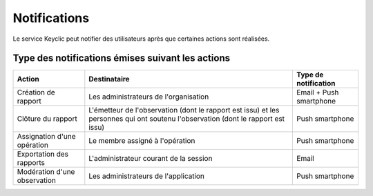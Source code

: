 .. _notifications:

Notifications
=============

Le service Keyclic peut notifier des utilisateurs après que certaines actions sont réalisées.

.. _notifications-table:

Type des notifications émises suivant les actions
-------------------------------------------------

+------------------------------+------------------------------------------------------------------------+-------------------------+
| Action                       | Destinataire                                                           | Type de notification    |
+==============================+========================================================================+=========================+
| Création de rapport          | Les administrateurs de l'organisation                                  | Email + Push smartphone |
+------------------------------+------------------------------------------------------------------------+-------------------------+
| Clôture du rapport           | L'émetteur de l'observation (dont le rapport est issu) et              | Push smartphone         |
|                              | les personnes qui ont soutenu l'observation (dont le rapport est issu) |                         |
+------------------------------+------------------------------------------------------------------------+-------------------------+
| Assignation d'une opération  | Le membre assigné à l'opération                                        | Push smartphone         |
+------------------------------+------------------------------------------------------------------------+-------------------------+
| Exportation des rapports     | L'administrateur courant de la session                                 | Email                   |
+------------------------------+------------------------------------------------------------------------+-------------------------+
| Modération d'une observation | Les administrateurs de l'application                                   | Push smartphone         |
+------------------------------+------------------------------------------------------------------------+-------------------------+

